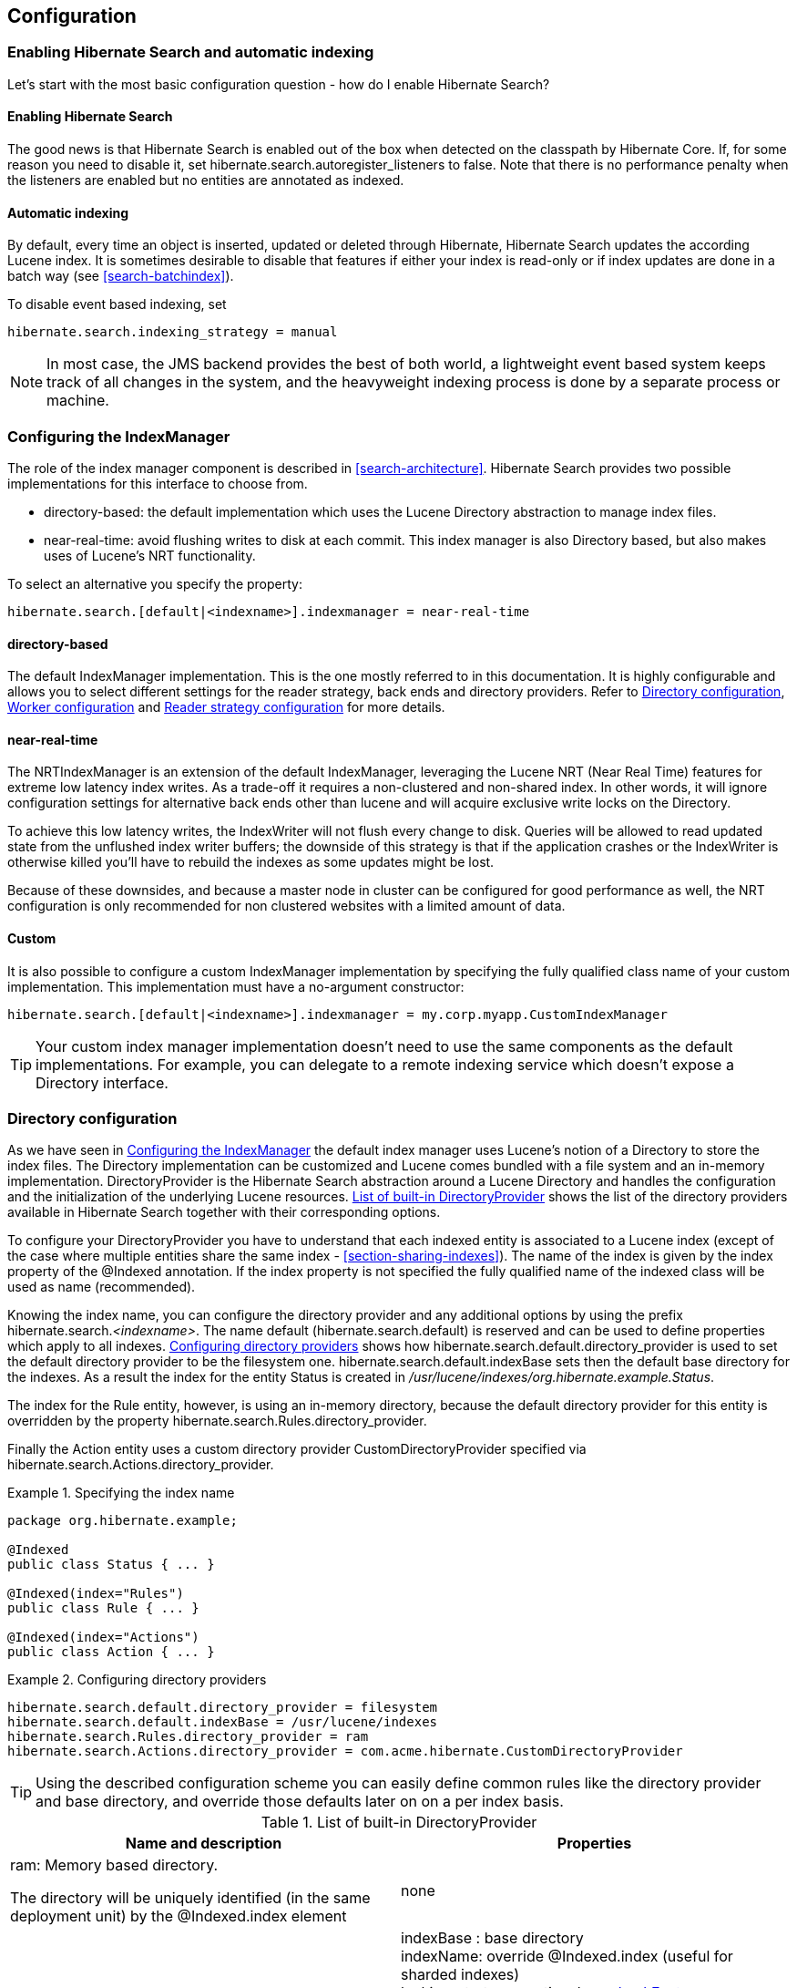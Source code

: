 [[search-configuration]]
== Configuration

[[search-configuration-event]]
=== Enabling Hibernate Search and automatic indexing

Let's start with the most basic configuration question - how do I enable Hibernate Search?


==== Enabling Hibernate Search

The good news is that Hibernate Search is enabled out of the box when detected on the classpath by
Hibernate Core. If, for some reason you need to disable it, set
+$$hibernate.search.autoregister_listeners$$+ to false. Note that there is no performance penalty
when the listeners are enabled but no entities are annotated as indexed.


==== Automatic indexing

By default, every time an object is inserted, updated or deleted through Hibernate, Hibernate Search
updates the according Lucene index. It is sometimes desirable to disable that features if either
your index is read-only or if index updates are done in a batch way (see <<search-batchindex>>).

To disable event based indexing, set
====
[source]
----
hibernate.search.indexing_strategy = manual
----
====


[NOTE]
====
In most case, the JMS backend provides the best of both world, a lightweight event based system
keeps track of all changes in the system, and the heavyweight indexing process is done by a separate
process or machine.
====


[[configuration-indexmanager]]

=== Configuring the IndexManager

The role of the index manager component is described in <<search-architecture>>. Hibernate Search
provides two possible implementations for this interface to choose from.


* ++directory-based++: the default implementation which uses the Lucene Directory abstraction to
manage index files.
* ++near-real-time++: avoid flushing writes to disk at each commit. This index manager is also
Directory based, but also makes uses of Lucene's NRT functionality.

To select an alternative you specify the property:
====
[source]
----
hibernate.search.[default|<indexname>].indexmanager = near-real-time
----
====

==== +directory-based+

The default IndexManager implementation. This is the one mostly referred to in this documentation.
It is highly configurable and allows you to select different settings for the reader strategy, back
ends and directory providers. Refer to <<search-configuration-directory>>, <<configuration-worker>>
and <<configuration-reader-strategy>> for more details.


==== +near-real-time+

The NRTIndexManager is an extension of the default IndexManager, leveraging the Lucene NRT (Near
Real Time) features for extreme low latency index writes. As a trade-off it requires a non-clustered
and non-shared index. In other words, it will ignore configuration settings for alternative back
ends other than +lucene+ and will acquire exclusive write locks on the Directory.

To achieve this low latency writes, the IndexWriter will not flush every change to disk. Queries
will be allowed to read updated state from the unflushed index writer buffers; the downside of this
strategy is that if the application crashes or the IndexWriter is otherwise killed you'll have to
rebuild the indexes as some updates might be lost.

Because of these downsides, and because a master node in cluster can be configured for good
performance as well, the NRT configuration is only recommended for non clustered websites with a
limited amount of data.


==== Custom

It is also possible to configure a custom IndexManager implementation by specifying the fully
qualified class name of your custom implementation. This implementation must have a no-argument
constructor:

----
hibernate.search.[default|<indexname>].indexmanager = my.corp.myapp.CustomIndexManager
----

[TIP]
====
Your custom index manager implementation doesn't need to use the same components as the default
implementations. For example, you can delegate to a remote indexing service which doesn't expose a
Directory interface.
====


[[search-configuration-directory]]
=== Directory configuration

As we have seen in <<configuration-indexmanager>> the default index manager uses Lucene's notion of
a Directory to store the index files. The Directory implementation can be customized and Lucene
comes bundled with a file system and an in-memory implementation. DirectoryProvider is the Hibernate
Search abstraction around a Lucene Directory and handles the configuration and the initialization of
the underlying Lucene resources. <<directory-provider-table>> shows the list of the directory
providers available in Hibernate Search together with their corresponding options.

To configure your DirectoryProvider you have to understand that each indexed entity is associated to
a Lucene index (except of the case where multiple entities share the same index -
<<section-sharing-indexes>>). The name of the index is given by the index property of the @Indexed
annotation. If the index property is not specified the fully qualified name of the indexed class
will be used as name (recommended).

Knowing the index name, you can configure the directory provider and any additional options by using
the prefix hibernate.search._++<indexname>++_. The name default (hibernate.search.default) is
reserved and can be used to define properties which apply to all indexes.
<<example-configuring-directory-providers>> shows how hibernate.search.default.directory_provider
is used to set the default directory provider to be the filesystem one. hibernate.search.default.indexBase
sets then the default base directory for the indexes. As a result the index for the entity Status is
created in __/usr/lucene/indexes/org.hibernate.example.Status__.

The index for the Rule entity, however, is using an in-memory directory, because the default
directory provider for this entity is overridden by the property
hibernate.search.Rules.directory_provider.

Finally the Action entity uses a custom directory provider CustomDirectoryProvider specified via
hibernate.search.Actions.directory_provider.

.Specifying the index name
====
[source, JAVA]
----
package org.hibernate.example;

@Indexed
public class Status { ... }

@Indexed(index="Rules")
public class Rule { ... }

@Indexed(index="Actions")
public class Action { ... }
----

====
[[example-configuring-directory-providers]]
.Configuring directory providers

====
----
hibernate.search.default.directory_provider = filesystem
hibernate.search.default.indexBase = /usr/lucene/indexes
hibernate.search.Rules.directory_provider = ram
hibernate.search.Actions.directory_provider = com.acme.hibernate.CustomDirectoryProvider
----

====

[TIP]
====
Using the described configuration scheme you can easily define common rules like the directory
provider and base directory, and override those defaults later on on a per index basis.
====


[[directory-provider-table]]
.List of built-in DirectoryProvider
[cols="2*", options="header"]
|===============
|Name and description
|Properties

|ram: Memory based directory.

The directory will be uniquely identified (in the same deployment unit) by the +@Indexed.index+ element
|none

|filesystem: File system based directory.

The directory used will be <indexBase>/<indexName>
|+indexBase+ : base directory +
+indexName+: override @Indexed.index (useful for sharded indexes) +
+locking_strategy+ : optional, see <<search-configuration-directory-lockfactories>> +
+filesystem_access_type+: allows to determine the exact type of FSDirectory implementation used
by this DirectoryProvider. Allowed values are +auto+ (the default value, selects NIOFSDirectory on
non Windows systems, SimpleFSDirectory on Windows), +simple+ (SimpleFSDirectory),
++nio++ (NIOFSDirectory), ++mmap++ (MMapDirectory). Make sure to refer to Javadocs of these Directory
implementations before changing this setting. Even though NIOFSDirectory or MMapDirectory can bring
substantial performace boosts they also have their issues.

|filesystem-master: File system based directory.

Like +filesystem+. It also copies the index to a source directory (aka copy directory) on a regular
basis.

The recommended value for the refresh period is (at least) 50% higher that the time to copy the
information (default 3600 seconds - 60 minutes).

Note that the copy is based on an incremental copy mechanism reducing the average copy time.

DirectoryProvider typically used on the master node in a JMS back end cluster.

The +buffer_size_on_copy+ optimum depends on your operating system and available RAM; most
people reported good results using values between 16 and 64MB.
|+indexBase+: base directory +
+indexName+: override @Indexed.index (useful for sharded indexes) +
+sourceBase+: source (copy) base directory. +
+source+: source directory suffix (default to ++@Indexed.index++). The actual source directory name
being _<sourceBase>/<source>_ +
+refresh+: refresh period in seconds (the copy will take place every refresh seconds). If a copy
is still in progress when the following refresh period elapses, the second copy operation will be
skipped. +
+buffer_size_on_copy+: The amount of MegaBytes to move in a single low level copy instruction;
defaults to 16MB. +
+locking_strategy+ : optional, see <<search-configuration-directory-lockfactories>> +
+filesystem_access_type+: allows to determine the exact type of FSDirectory implementation used by
this DirectoryProvider. Allowed values are +auto+ (the default value, selects NIOFSDirectory on non
Windows systems, SimpleFSDirectory on Windows), +simple+ (SimpleFSDirectory),
++nio++ (NIOFSDirectory), ++mmap++ (MMapDirectory). Make sure to refer to Javadocs of these
Directory implementations before changing this setting. Even though NIOFSDirectory or MMapDirectory
can bring substantial performace boosts they also have their issues.

|filesystem-slave: File system based directory.

Like +filesystem+, but retrieves a master version
(source) on a regular basis. To avoid locking and inconsistent search results, 2 local copies are kept.

The recommended value for the refresh period is (at least) 50% higher that the time to copy the
information (default 3600 seconds - 60 minutes).

Note that the copy is based on an incremental copy mechanism reducing the average copy time.
If a copy is still in progress when refresh period elapses, the second copy operation will be skipped.

DirectoryProvider typically used on slave nodes using a JMS back end.

The +buffer_size_on_copy+ optimum depends on your operating system and available RAM; most
people reported good results using values between 16 and 64MB.

|+indexBase+: Base directory +
+indexName+: override @Indexed.index (useful for sharded indexes) +
+sourceBase+: Source (copy) base directory. +
+source+: Source directory suffix (default to ++@Indexed.index++). The actual source directory
name being _<sourceBase>/<source>_ +
+refresh+: refresh period in second (the copy will take place every refresh seconds). +
+buffer_size_on_copy+: The amount of MegaBytes to move in a single low level copy instruction;
defaults to 16MB. +
+locking_strategy+ : optional, see <<search-configuration-directory-lockfactories>> +
+retry_marker_lookup+ : optional, default to 0. Defines how many times we look for the marker files
in the source directory before failing. Waiting 5 seconds between each try. +
+retry_initialize_period+ : optional, set an integer value in seconds to enable the retry initialize
feature: if the slave can't find the master index it will try again until it's found in background,
without preventing the application to start: fullText queries performed before the index is
initialized are not blocked but will return empty results. When not enabling the option or
explicitly setting it to zero it will fail with an exception instead of scheduling a retry timer.
To prevent the application from starting without an invalid index but still control an
initialization timeout, see +retry_marker_lookup+ instead. +
+filesystem_access_type+: allows to determine the exact type of FSDirectory implementation
used by this DirectoryProvider. Allowed values are +auto+ (the default value, selects NIOFSDirectory
on non Windows systems, SimpleFSDirectory on Windows), +simple+ (SimpleFSDirectory), ++nio++
(NIOFSDirectory), ++mmap++ (MMapDirectory). Make sure to refer to Javadocs of these Directory
implementations before changing this setting. Even though NIOFSDirectory or MMapDirectory can bring
substantial performace boosts they also have their issues.

|infinispan: Infinispan based directory.

Use it to store the index in a distributed grid, making
index changes visible to all elements of the cluster very quickly. Also see
<<infinispan-directories>> for additional requirements and configuration settings.
Infinispan needs a global configuration and additional dependencies; the
settings defined here apply to each different index.
|+locking_cachename+: name of the Infinispan cache to use to store locks. +
+data_cachename+ : name of the Infinispan cache to use to store the largest data chunks; this area
will contain the largest objects, use replication if you have enough memory or switch to
distribution. +
+metadata_cachename+: name of the Infinispan cache to use to store the metadata relating to the
index; this data is rather small and read very often, it's recommended to have this cache setup
using replication. +
+chunk_size+: large files of the index are split in smaller chunks, you might want to set the
highest value efficiently handled by your network. Networking tuning might be useful.

|===============

[TIP]
====
If the built-in directory providers do not fit your needs, you can write your own directory provider
by implementing the org.hibernate.store.DirectoryProvider interface. In this case, pass the fully
qualified class name of your provider into the +$$directory_provider$$+ property. You can pass any
additional properties using the prefix hibernate.search._++<indexname>++_.
====


[[infinispan-directories]]
==== Infinispan Directory configuration

Infinispan is a distributed, scalable, highly available data grid platform which supports
auto-discovery of peer nodes. Using Infinispan and Hibernate Search in combination, it is possible to
store the Lucene index in a distributed environment where index updates are quickly available on all
nodes.

This section describes in greater detail how to configure Hibernate Search to use an Infinispan
Lucene Directory.

When using an Infinispan Directory the index is stored in memory and shared across multiple nodes.
It is considered a single directory distributed across all participating nodes. If a node updates
the index, all other nodes are updated as well. Updates on one node can be immediately searched for
in the whole cluster.

The default configuration replicates all data defining the index across all nodes, thus consuming a
significant amount of memory. For large indexes it's suggested to enable data distribution, so that
each piece of information is replicated to a subset of all cluster members.

It is also possible to offload part or most information to a +CacheStore+, such as plain filesystem,
Amazon S3, Cassandra, Berkley DB or standard relational databases. You can configure it to have a
+CacheStore+ on each node or have a single centralized one shared by each node.

See the link:$$http://infinispan.org/documentation/$$[ Infinispan documentation] for all Infinispan
configuration options.


===== Requirements

To use the Infinispan directory via Maven, add the following dependencies:

.Maven dependencies for Hibernate Search

====
[source, XML]
[subs="verbatim,attributes"]
----
<dependency>
   <groupId>org.hibernate</groupId>
   <artifactId>hibernate-search</artifactId>
   <version>WORKING</version>
</dependency>
<dependency>
   <groupId>org.hibernate</groupId>
   <artifactId>hibernate-search-infinispan</artifactId>
   <version>{hibernateSearchVersion}</version>
</dependency>
----
====

For the non-maven users, add +hibernate-search-infinispan.jar+, +infinispan-lucene-directory.jar+
and +infinispan-core.jar+ to your application classpath. These last two jars are distributed by
link:$$http://infinispan.org/download/$$[Infinispan].


===== Architecture

Even when using an Infinispan directory it's still recommended to use the JMS Master/Slave or
JGroups backend, because in Infinispan all nodes will share the same index and it is likely that
IndexWriters being active on different nodes will try to acquire the lock on the same index. So
instead of sending updates directly to the index, send it to a JMS queue or JGroups channel and have
a single node apply all changes on behalf of all other nodes.

Configuring a non-default backend is not a requirement but a performance optimization as locks are
enabled to have a single node writing.

To configure a JMS slave only the backend must be replaced, the directory provider must be set to
++infinispan++; set the same directory provider on the master, they will connect without the need to
setup the copy job across nodes. Using the JGroups backend is very similar - just combine the
backend configuration with the +infinispan+ directory provider.


===== Infinispan Configuration

The most simple configuration only requires to enable the backend:

====
[source]
----
hibernate.search.[default|<indexname>].directory_provider = infinispan
----
====

That's all what is needed to get a cluster-replicated index, but the default configuration does not
enable any form of permanent persistence for the index; to enable such a feature an Infinispan
configuration file should be provided.

To use Infinispan, Hibernate Search requires a CacheManager; it can lookup and reuse an existing
CacheManager, via JNDI, or start and manage a new one. In the latter case Hibernate Search will
start and stop it ( closing occurs when the Hibernate SessionFactory is closed).

To use and existing CacheManager via JNDI (optional parameter):


====
[source]
----
hibernate.search.infinispan.cachemanager_jndiname = [jndiname]
----
====

To start a new CacheManager from a configuration file (optional parameter):

====
[source]
----
hibernate.search.infinispan.configuration_resourcename = [infinispan configuration filename]
----
====

If both parameters are defined, JNDI will have priority. If none of these is defined, Hibernate
Search will use the default Infinispan configuration included in +hibernate-search-infinispan.jar+.
This configuration should work fine in most cases but does not store the index in a persistent cache
store.

As mentioned in <<directory-provider-table>>, each index makes use of three caches, so three
different caches should be configured as shown in the +default-hibernatesearch-infinispan.xml+
provided in the +hibernate-search-infinispan.jar+. Several indexes can share the same caches.

Infinispan relies on JGroups for its networking functionality, so unless you are using Infinispan on
a single node, an Infinispan configuration file will refer to a JGroups configuration file. This
coupling is not always practical and we provide a property to override the used JGroups
configuration file:

====
[source]
----
hibernate.search.infinispan.configuration.transport_override_resourcename = jgroups-ec2.xml
----
====

This allows to just switch the JGroups configuration while keeping the rest of the Infinispan
configuration.

The file +jgroups-ec2.xml+ used in the example above is one of the several JGroups configurations
included in Infinispan. It is a good starting point to run on Amazon EC2 networks. For more details
and examples see link:$$http://infinispan.org/docs/7.0.x/user_guide/user_guide.html#_use_one_of_the_
pre_configured_jgroups_files$$[ usage of pre-configured JGroups stacks] in the Infinispan
configuration guide.

[[configuration-worker]]
=== Worker configuration

It is possible to refine how Hibernate Search interacts with Lucene through the worker
configuration. There exist several architectural components and possible extension points. Let's
have a closer look.

First there is a Worker. An implementation of the Worker interface is responsible for receiving all
entity changes, queuing them by context and applying them once a context ends. The most intuitive
context, especially in connection with ORM, is the transaction. For this reason Hibernate Search
will per default use the TransactionalWorker to scope all changes per transaction. One can, however,
imagine a scenario where the context depends for example on the number of entity changes or some
other application (lifecycle) events. For this reason the Worker implementation is configurable as
shown in <<table-worker-configuration>>.

[[table-worker-configuration]]
.Scope configuration

|===============
|*Property*|*Description*
|hibernate.search.worker.scope|The fully qualified class name of the
            Worker implementation to use. If this
            property is not set, empty or +transaction+ the
            default TransactionalWorker is
            used.
|hibernate.search.worker.*|All configuration properties prefixed with
            +hibernate.search.worker+ are passed to the
            Worker during initialization. This allows adding custom, worker
            specific parameters.

|===============

Once a context ends it is time to prepare and apply the index changes. This can be done
synchronously or asynchronously from within a new thread. Synchronous updates have the advantage
that the index is at all times in sync with the databases. Asynchronous updates, on the other hand,
can help to minimize the user response time. The drawback is potential discrepancies between
database and index states. Lets look at the configuration options shown in 
<<table-work-execution-configuration>>.

[NOTE]
====
The following options can be different on each index; in fact they need the indexName prefix or use
+default+ to set the default value for all indexes.
====

[[table-work-execution-configuration]]
.Execution configuration
|===============
|*Property*|*Description*
|hibernate.search.<indexName>.​worker.execution|++sync++: synchronous execution (default)

++async++: asynchronous execution
|hibernate.search.<indexName>.​worker.thread_pool.size|The backend can apply updates from the same transaction
            context (or batch) in parallel, using a threadpool. The default
            value is 1. You can experiment with larger values if you have many
            operations per transaction.
|hibernate.search.<indexName>.​worker.buffer_queue.max|Defines the maximal number of work queue if the thread poll
            is starved. Useful only for asynchronous execution. Default to
            infinite. If the limit is reached, the work is done by the main
            thread.

|===============


So far all work is done within the same Virtual Machine (VM), no matter which execution mode. The
total amount of work has not changed for the single VM. Luckily there is a better approach, namely
delegation. It is possible to send the indexing work to a different server by configuring
hibernate.search.worker.backend - see <<table-backend-configuration>>. Again this option can be
configured differently for each index.

[[table-backend-configuration]]
.Backend configuration

|===============
|*Property*|*Description*
|hibernate.search.<indexName>.​worker.backend|++lucene++: The default backend which runs index updates in the same VM. Also used when the property is undefined or empty.

++jms++: JMS backend. Index updates are send to a JMS queue to be processed by an indexing master. See <<table-jms-backend-configuration>> for additional configuration options and <<jms-backend>> for a more detailed description of this setup.

+jgroupsMaster+, +jgroupsSlave+ or ++jgroups++: Backend using link:$$http://www.jgroups.org/$$[JGroups] as communication layer. See <<jgroups-backend>> for a more detailed description of this setup.

++blackhole++: Mainly a test/developer setting which ignores all indexing work

You can also specify the fully qualified name of a class implementing BackendQueueProcessor. This way you can implement your own communication layer. The implementation is responsible for returning a Runnable instance which on execution will process the index work.

|===============


[[table-jms-backend-configuration]]
.JMS backend configuration

|===============
|*Property*|*Description*
|hibernate.search.<indexName>.​worker.jndi.*|Defines the JNDI properties to initiate the InitialContext
            (if needed). JNDI is only used by the JMS back end.
|hibernate.search.<indexName>.​worker.jms.connection_factory|Mandatory for the JMS back end. Defines the JNDI name to
            lookup the JMS connection factory from
            (++/ConnectionFactory++ by default in JBoss
            AS)
|hibernate.search.<indexName>.​worker.jms.queue|Mandatory for the JMS back end. Defines the JNDI name to
            lookup the JMS queue from. The queue will be used to post work
            messages.
|hibernate.search.<indexName>.​worker.jms.login|Optional for the JMS slaves. Use it when your queue
            requires login credentials to define your login.
|hibernate.search.<indexName>.​worker.jms.login|Optional for the JMS slaves. Use it when your queue
            requires login credentials to define your password.

|===============



[WARNING]
====
As you probably noticed, some of the shown properties are correlated which means that not all
combinations of property values make sense. In fact you can end up with a non-functional
configuration. This is especially true for the case that you provide your own implementations of
some of the shown interfaces. Make sure to study the existing code before you write your own Worker
or BackendQueueProcessor implementation.
====


[[jms-backend]]
==== JMS Master/Slave back end

This section describes in greater detail how to configure the Master/Slave Hibernate Search
architecture.

JMS back end configuration.



===== Slave nodes

Every index update operation is sent to a JMS queue. Index querying operations are executed on a
local index copy.

.JMS Slave configuration

====
----
### slave configuration

## DirectoryProvider
# (remote) master location
hibernate.search.default.sourceBase = /mnt/mastervolume/lucenedirs/mastercopy

# local copy location
hibernate.search.default.indexBase = /Users/prod/lucenedirs

# refresh every half hour
hibernate.search.default.refresh = 1800

# appropriate directory provider
hibernate.search.default.directory_provider = filesystem-slave

## Backend configuration
hibernate.search.default.worker.backend = jms
hibernate.search.default.worker.jms.connection_factory = /ConnectionFactory
hibernate.search.default.worker.jms.queue = queue/hibernatesearch
#optionally authentication credentials:
hibernate.search.default.worker.jms.login = myname
hibernate.search.default.worker.jms.password = wonttellyou
#optional jndi configuration (check your JMS provider for more information)

## Optional asynchronous execution strategy
# hibernate.search.default.worker.execution = async
# hibernate.search.default.worker.thread_pool.size = 2
# hibernate.search.default.worker.buffer_queue.max = 50
----
====

[TIP]
====
A file system local copy is recommended for faster search results.
====




===== Master node

Every index update operation is taken from a JMS queue and executed. The master index is copied on a
regular basis.

.JMS Master configuration

====
----
### master configuration

## DirectoryProvider
# (remote) master location where information is copied to
hibernate.search.default.sourceBase = /mnt/mastervolume/lucenedirs/mastercopy

# local master location
hibernate.search.default.indexBase = /Users/prod/lucenedirs

# refresh every half hour
hibernate.search.default.refresh = 1800

# appropriate directory provider
hibernate.search.default.directory_provider = filesystem-master

## Backend configuration
#Backend is the default lucene one
----
====

[TIP]
====
It is recommended that the refresh period be higher than the expected copy time; if a copy operation
is still being performed when the next refresh triggers, the second refresh is skipped: it's safe to
set this value low even when the copy time is not known.
====


In addition to the Hibernate Search framework configuration, a Message Driven Bean has to be written
and set up to process the index works queue through JMS.

.Message Driven Bean processing the indexing queue
====
[source, JAVA]
----
@MessageDriven(activationConfig = {
      @ActivationConfigProperty(propertyName="destinationType",
                                propertyValue="javax.jms.Queue"),
      @ActivationConfigProperty(propertyName="destination",
                                propertyValue="queue/hibernatesearch")
   } )
public class MDBSearchController extends AbstractJMSHibernateSearchController
                                 implements MessageListener {

    @PersistenceContext EntityManager em;

    @Override
    protected SearchFactory getSearchFactory() {
        FullTextEntityManager fullTextEntityManager = Search.getFullTextEntityManager(em);
        return fullTextEntityManager.getSearchFactory();
    }
}
----

====

This example inherits from the abstract JMS controller class available in the Hibernate Search
source code and implements a JavaEE MDB. This implementation is given as an example and can be
adjusted to make use of non Java EE Message Driven Beans.
Essentially what you need to do is to connect the specific JMS Queue with the +SearchFactory+
instance of the EntityManager.
As an advanced alternative, you can implement your own logic by not extending +AbstractJMSHibernateSearchController+
but rather to use it as an implementation example.

[[jgroups-backend]]
==== JGroups Master/Slave back end

This section describes how to configure the JGroups Master/Slave back end. The master and slave
roles are similar to what is illustrated in <<jms-backend>>, only a different backend
(hibernate.search.worker.backend) needs to be set.

A specific backend can be configured to act either as a slave using +jgroupsSlave+, as a master
using +jgroupsMaster+, or can automatically switch between the roles as needed by using +jgroups+.


[NOTE]
====
Either you specify a single +jgroupsMaster+ and a set of +jgroupsSlave+ instances, or you specify
all instances as +jgroups+. Never mix the two approaches!
====

All backends configured to use JGroups share the same channel. The JGroups JChannel is the main
communication link across all nodes participating in the same cluster group; since it is convenient
to have just one channel shared across all backends, the Channel configuration properties are not
defined on a per-worker section but are defined globally. See <<jgroups-channel-configuration>>.

Table <<table-jgroups-backend-configuration>> contains all configuration options which can be set
independently on each index backend. These apply to all three variants of the backend:
+jgroupsSlave+, +jgroupsMaster+, +jgroups+. It is very unlikely that you need to change any of these
from their defaults.

[[table-jgroups-backend-configuration]]
.JGroups backend configuration properties

|===============
|*Property*|*Description*
|hibernate.search.<indexName>.jgroups.block_waiting_ack|Set to either +true+ or
              +false+. False is more efficient but will not
              wait for the operation to be delivered to the peers. Defaults to
              +true+ when the backend is synchronous, to
              +false+ when the backend is
              +async+.
|hibernate.search.<indexName>.jgroups.​messages_timeout|The timeout of waiting for a single command to be
              acknowledged and executed when
              +$$block_waiting_ack$$+ is +true+,
              or just acknowledged otherwise. Value in milliseconds, defaults
              to +20000+.
|hibernate.search.<indexName>.jgroups.delegate_backend|The master node receiving indexing operations forwards
              them to a standard backend to be performed. Defaults to
              +lucene+. See also <<table-backend-configuration>> for other options, but
              probably the only useful option is +blackhole+,
              or a custom implementation, to help isolating network latency
              problems.

|===============


===== Slave nodes

Every index update operation is sent through a JGroups channel to the master node. Index querying
operations are executed on a local index copy. Enabling the JGroups worker only makes sure the index
operations are sent to the master, you still have to synchronize configuring an appropriate
directory (See +filesystem-master+, +filesystem-slave+ or +infinispan+ options in 
<<search-configuration-directory>>).

.JGroups Slave configuration
====
----
### slave configuration
hibernate.search.default.worker.backend = jgroupsSlave
----
====


===== Master node

Every index update operation is taken from a JGroups channel and executed. The master index is
copied on a regular basis.

.JGroups Master configuration
====
----
### master configuration
hibernate.search.default.worker.backend = jgroupsMaster
----

====


===== Automatic master election


[IMPORTANT]
====
This feature is considered experimental. In particular during a re-election process there is a small
window of time in which indexing requests could be lost.
====

In this mode the different nodes will autonomously elect a master node. When a master fails, a new
node is elected automatically.

When setting this backend it is expected that all Hibernate Search instances in the same cluster use
the same backend for each specific index: this configuration is an alternative to the static
+jgroupsMaster+ and +jgroupsSlave+ approach so make sure to not mix them.

To synchronize the indexes in this configuration avoid +filesystem-master+ and +filesystem-slave+
directory providers as their behaviour can not be switched dynamically; use the Infinispan
+Directory+ instead, which has no need for different configurations on each instance and allows
dynamic switching of writers; see also <<infinispan-directories>>.

.JGroups configuration for automatic master configuration
====
----
### automatic configuration
hibernate.search.default.worker.backend = jgroups
----

====

[TIP]
====
Should you use +jgroups+ or the couple +jgroupsMaster+, ++jgroupsSlave++?

The dynamic +jgroups+ backend is better suited for environments in which your master is more likely
to need to failover to a different machine, as in clouds. The static configuration has the benefit
of keeping the master at a well known location: your architecture might take advantage of it by
sending most write requests to the known master. Also optimisation and MassIndexer operations need
to be triggered on the master node.
====


[[jgroups-channel-configuration]]
===== JGroups channel configuration

Configuring the JGroups channel essentially entails specifying the transport in terms of a network
protocol stack. To configure the JGroups transport, point the configuration property
hibernate.search.services.jgroups.configurationFile to a JGroups configuration file; this can be
either a file path or a Java resource name.


[TIP]
====
If no property is explicitly specified it is assumed that the JGroups default configuration file
+flush-udp.xml+ is used. This example configuration is known to work in most scenarios, with the
notable exception of Amazon AWS; refer to the
link:$$http://www.jgroups.org/manual-3.x/html/$$[JGroups manual] for more examples and protocol
configuration details.
====


The default cluster name is +Hibernate Search Cluster+ which can be configured as seen in <<example-jgroups-cluster-name>>.

[[example-jgroups-cluster-name]]
.JGroups cluster name configuration
====
----
hibernate.search.services.jgroups.clusterName = My-Custom-Cluster-Id
----
====

The cluster name is what identifies a group: by changing the name you can run different clusters in
the same network in isolation.

====== JGroups channel instance injection

For programmatic configurations, one additional option is available to configure the JGroups
channel: to pass an existing channel instance to Hibernate Search directly using the property
+hibernate.search.services.jgroups.providedChannel+, as shown in the following example.

====
[source, JAVA]
----
import org.hibernate.search.backend.impl.jgroups.JGroupsChannelProvider;

org.jgroups.JChannel channel = ...
Map<String,String> properties = new HashMap<String,String)(1);
properties.put( JGroupsChannelProvider.CHANNEL_INJECT, channel );
EntityManagerFactory emf = Persistence.createEntityManagerFactory( "userPU", properties );
----
====

[[configuration-reader-strategy]]

=== Reader strategy configuration

The different reader strategies are described in <<search-architecture-readerstrategy>>. Out of the
box strategies are:


* ++shared++: share index readers across several queries. This strategy is the most efficient.
* ++not-shared++: create an index reader for each individual query

The default reader strategy is +shared+. This can be adjusted:

====
----
hibernate.search.[default|<indexname>].reader.strategy = not-shared
----
====

Adding this property switches to the +not-shared+ strategy.

Or if you have a custom reader strategy:

====
----
hibernate.search.[default|<indexname>].reader.strategy = my.corp.myapp.CustomReaderProvider
----
====

where my.corp.myapp.CustomReaderProvider is the custom strategy implementation.



=== Exception handling

Hibernate Search allows you to configure how exceptions are handled during the indexing process. If
no configuration is provided then exceptions are logged to the log output by default. It is possible
to explicitly declare the exception logging mechanism as seen below:

====
----
hibernate.search.error_handler = log
----
====

The default exception handling occurs for both synchronous and asynchronous indexing. Hibernate
Search provides an easy mechanism to override the default error handling implementation.

In order to provide your own implementation you must implement the ErrorHandler interface, which
provides the handle(ErrorContext context) method. ErrorContext provides a reference to the primary
LuceneWork instance, the underlying exception and any subsequent LuceneWork instances that could not
be processed due to the primary exception.


====
[source, JAVA]
----
public interface ErrorContext {
   List<LuceneWork> getFailingOperations();
   LuceneWork getOperationAtFault();
   Throwable getThrowable();
   boolean hasErrors();
}
----
====

To register this error handler with Hibernate Search you must declare the fully qualified classname
of your ErrorHandler implementation in the configuration properties:


====
----
hibernate.search.error_handler = CustomerErrorHandler
----
====

=== Lucene configuration

Even though Hibernate Search will try to shield you as much as possible from Lucene specifics, there
are several Lucene specifics which can be directly configured, either for performance reasons or for
satisfying a specific usecase. The following sections discuss these configuration options.

[[lucene-indexing-performance]]


==== Tuning indexing performance

Hibernate Search allows you to tune the Lucene indexing performance by specifying a set of
parameters which are passed through to underlying Lucene +IndexWriter+ such as +mergeFactor+,
+maxMergeDocs+ and +maxBufferedDocs+. You can specify these parameters either as default values
applying for all indexes, on a per index basis, or even per shard.

There are several low level +IndexWriter+ settings which can be tuned for different use cases. 
These parameters are grouped by the +indexwriter+ keyword:

====
----
hibernate.search.[default|<indexname>].indexwriter.<parameter_name>
----
====

If no value is set for an +indexwriter+ value in a specific shard configuration, Hibernate Search
will look at the index section, then at the default section.[[example-performamce-option-
configuration]]

.Example performance option configuration
====
----
hibernate.search.Animals.2.indexwriter.max_merge_docs = 10
hibernate.search.Animals.2.indexwriter.merge_factor = 20
hibernate.search.Animals.2.indexwriter.term_index_interval = default
hibernate.search.default.indexwriter.max_merge_docs = 100
hibernate.search.default.indexwriter.ram_buffer_size = 64
----
====

The configuration in <<example-performamce-option-configuration>> will result in these settings
applied on the second shard of the Animal index:

* +$$max_merge_docs$$+ = 10
* +$$merge_factor$$+ = 20
* +$$ram_buffer_size$$+ = 64MB
* +$$term_index_interval$$+ = Lucene default

All other values will use the defaults defined in Lucene.

The default for all values is to leave them at Lucene's own default. The values listed in <<table-
performance-parameters>> depend for this reason on the version of Lucene you are using. The values
shown are relative to version +2.4+. For more information about Lucene indexing performance, please
refer to the Lucene documentation.

[[table-performance-parameters]]
.List of indexing performance and behavior properties
[cols="2,2,1", options="header"]
|===============
|Property
|Description
|Default Value

|hibernate.search.​[default\|<indexname>].​exclusive_index_use
|Set to +true+ when no other process will need to write to the same index. This will enable
Hibernate Search to work in exclusive mode on the index and improve performance when writing changes
to the index.
|+true+ (improved performance, releases locks only at shutdown)

|hibernate.search.​[default\|<indexname>].​max_queue_length
|Each index has a separate "pipeline" which contains the updates to be applied to the index.
When this queue is full adding more operations to the queue becomes a blocking operation. Configuring
this setting doesn't make much sense unless the +worker.execution+ is configured as +async+.
|+1000+

|hibernate.search.​[default\|<indexname>].​indexwriter.max_buffered_delete_terms
|Determines the minimal number of delete terms required before the buffered in-memory delete terms
are applied and flushed. If there are documents buffered in memory at the time, they are merged and
a new segment is created.
|Disabled (flushes by RAM usage)

|hibernate.search.​[default\|<indexname>].​indexwriter.max_buffered_docs
|Controls the amount of documents buffered in memory during indexing. The bigger the more RAM is
consumed.
|Disabled (flushes by RAM usage)

|hibernate.search.​[default\|<indexname>].​indexwriter.max_merge_docs
|Defines the largest number of documents allowed in a segment. Smaller values perform better on
frequently changing indexes, larger values provide better search performance if the index does not
change often.
|Unlimited (Integer.MAX_VALUE)

|hibernate.search.​[default\|<indexname>].​indexwriter.merge_factor
|Controls segment merge frequency and size. Determines how often segment indexes are merged when
insertion occurs. With smaller values, less RAM is used while indexing, and searches on unoptimized
indexes are faster, but indexing speed is slower. With larger values, more RAM is used during
indexing, and while searches on unoptimized indexes are slower, indexing is faster. Thus larger
values (> 10) are best for batch index creation, and smaller values (< 10) for indexes that are
interactively maintained. The value must not be lower than 2.
|10

|hibernate.search.​[default\|<indexname>].​indexwriter.merge_min_size
|Controls segment merge frequency and size. Segments smaller than this size (in MB) are always
considered for the next segment merge operation. +
Setting this too large might result in expensive merge operations, even tough they are less frequent.
See also +org.apache.lucene.index.LogDocMergePolicy.minMergeSize+.
|0 MB (actually ~1K)

|hibernate.search.​[default\|<indexname>].​indexwriter.merge_max_size
|Controls segment merge frequency and size. Segments larger than this size (in MB) are never merged
in bigger segments. This helps reduce memory requirements and avoids some merging operations at the
cost of optimal search speed. When optimizing an index this value is ignored. +
See also +org.apache.lucene.index.LogDocMergePolicy.maxMergeSize+.
|Unlimited

|hibernate.search.​[default\|<indexname>].​indexwriter.merge_max_optimize_size
|Controls segment merge frequency and size. Segments larger than this size (in MB) are not merged
in bigger segments even when optimizing the index (see +$$merge_max_size$$+ setting as well).
Applied to +org.apache.lucene.index.LogDocMergePolicy.maxMergeSizeForOptimize+.
|Unlimited

|hibernate.search.​[default\|<indexname>].​indexwriter.merge_calibrate_by_deletes
|Controls segment merge frequency and size. Set to +false+ to not consider deleted documents when
estimating the merge policy. Applied to +org.apache.lucene.index.LogMergePolicy.calibrateSizeByDeletes+.
|+true+

|hibernate.search.​[default\|<indexname>].​indexwriter.ram_buffer_size
|Controls the amount of RAM in MB dedicated to document buffers. When used together max_buffered_docs
a flush occurs for whichever event happens first. +
Generally for faster indexing performance it's best to flush by RAM usage instead of document count
and use as large a RAM buffer as you can.
|16 MB

|hibernate.search.​[default\|<indexname>].​indexwriter.term_index_interval
|Expert: Set the interval between indexed terms. +
Large values cause less memory to be used by IndexReader, but slow random-access to terms.
Small values cause more memory to be used by an IndexReader, and speed random-access to terms.
See Lucene documentation for more details.
|128

|hibernate.search.​enable_dirty_check
|Not all entity changes require an update of the Lucene index. If all of the updated entity
properties (dirty properties) are not indexed Hibernate Search will skip the re-indexing work.
Disable this option if you use a custom ++FieldBridge++ which need to be invoked at each update
event (even though the property for which the field bridge is configured has not changed). +
This optimization will not be applied on classes using a +@ClassBridge+ or a +@DynamicBoost+. +
Boolean parameter, use "true" or "false".
|true

|hibernate.search.​[default\|<indexname>].​indexwriter.max_thread_states
|Lucene's +IndexWriter+ can apply writes in parallel, but this property controls the limit of
parallelism. If you have many cores and contention on the internal structures of the +IndexWriter+
becomes a bottleneck you should configure an higher value, at the cost of slightly higher memory
consumption.
|8
|===============


[TIP]
====
When your architecture permits it, always keep
+$$hibernate.search.default.exclusive_index_use=true$$+ as it greatly improves efficiency in index
writing. This is the default since Hibernate Search version 4.
====



[TIP]
====
To tune the indexing speed it might be useful to time the object loading from database in isolation
from the writes to the index. To achieve this set the +blackhole+ as worker backend and start your
indexing routines. This backend does not disable Hibernate Search: it will still generate the needed
changesets to the index, but will discard them instead of flushing them to the index. In contrast to
setting the +$$hibernate.search.indexing_strategy$$+ to +manual+, using +blackhole+ will possibly
load more data from the database. because associated entities are re-indexed as well.

----
hibernate.search.[default|<indexname>].worker.backend blackhole
----

The recommended approach is to focus first on optimizing the object loading, and then use the timings you achieve as a baseline to tune the indexing process.
====


[WARNING]
====
The +blackhole+ backend is not meant to be used in production, only as a tool to identify indexing
bottlenecks.
====


[[lucene-segment-size]]
===== Control segment size

The options +$$merge_max_size$$+, +$$merge_max_optimize_size$$+, +$$merge_calibrate_by_deletes$$+
give you control on the maximum size of the segments being created, but you need to understand how
they affect file sizes. If you need to hard limit the size, consider that merging a segment is about
adding it together with another existing segment to form a larger one, so you might want to set the
+$$max_size$$+ for merge operations to less than half of your hard limit. Also segments might
initially be generated larger than your expected size at first creation time: before they are ever
merged. A segment is never created much larger than +$$ram_buffer_size$$+, but the threshold is
checked as an estimate.

Example:

====
----
//to be fairly confident no files grow above 15MB, use:
hibernate.search.default.indexwriter.ram_buffer_size = 10
hibernate.search.default.indexwriter.merge_max_optimize_size = 7
hibernate.search.default.indexwriter.merge_max_size = 7
----
====


[TIP]
====
When using the Infinispan Directory to cluster indexes make sure that your segments are smaller than
the +$$chunk_size$$+ so that you avoid fragmenting segments in the grid. Note that the
+$$chunk_size$$+ of the Infinispan Directory is expressed in bytes, while the index tuning options
are in MB.
====


[[search-configuration-directory-lockfactories]]
==== LockFactory configuration

Lucene Directorys have default locking strategies which work generally good enough for most cases,
but it's possible to specify for each index managed by Hibernate Search a specific LockingFactory
you want to use. This is generally not needed but could be useful.

Some of these locking strategies require a filesystem level lock and may be used even on RAM based
indexes, this combination is valid but in this case the +indexBase+ configuration option usually
needed only for filesystem based Directory instances must be specified to point to a filesystem
location where to store the lock marker files.

To select a locking factory, set the +$$hibernate.search.<index>.locking_strategy$$+ option to
one of +simple+, +native+, +single+ or +none+. Alternatively set it to the fully qualified name of
an implementation of +org.hibernate.search.store.LockFactoryProvider+.

[[search-configuration-directory-lockfactories-table]]
.List of available LockFactory implementations
[options="header"]
|===============
|name|Class|Description
|simple|org.apache.lucene.store.​SimpleFSLockFactory|Safe implementation based on Java's File API, it marks the usage of the index by creating a marker file.

If for some reason you had to kill your application, you will need to remove this file before restarting it.
|native|org.apache.lucene.store.​NativeFSLockFactory|As does +simple+ this also marks the usage of the index by creating a marker file, but this one is using native OS file locks so that even if the JVM is terminated the locks will be cleaned up.

This implementation has known problems on NFS, avoid it on network shares.

+native+ is the default implementation for the +filesystem+, +filesystem-master+ and +filesystem-slave+ directory providers.
|single|org.apache.lucene.store.​SingleInstanceLockFactory|This LockFactory doesn't use a file marker but is a Java object lock held in memory; therefore it's possible to use it only when you are sure the index is not going to be shared by any other process.

This is the default implementation for the +ram+ directory provider.
|none|org.apache.lucene.store.​NoLockFactory|All changes to this index are not coordinated by any lock; test your application carefully and make sure you know what it means.

|===============


Configuration example:

====
----
hibernate.search.default.locking_strategy = simple
hibernate.search.Animals.locking_strategy = native
hibernate.search.Books.locking_strategy = org.custom.components.MyLockingFactory
----
====

The Infinispan Directory uses a custom implementation; it's still possible to override it but make
sure you understand how that will work, especially with clustered indexes.



==== Index format compatibility

While Hibernate Search strives to offer a backwards compatible API making it easy to port your
application to newer versions, it still delegates to Apache Lucene to handle the index writing and
searching. This creates a dependency to the Lucene index format. The Lucene developers of course
attempt to keep a stable index format, but sometimes a change in the format can not be avoided. In
those cases you either have to re-index all your data or use an index upgrade tool. Sometimes Lucene
is also able to read the old format so you don't need to take specific actions (besides making
backup of your index).

While an index format incompatibility is a rare event, it can happen more often that Lucene's
Analyzer implementations might slightly change its behavior. This can lead to a poor recall score,
possibly missing many hits from the results.

Hibernate Search exposes a configuration property +$$hibernate.search.lucene_version$$+ which
instructs the analyzers and other Lucene classes to conform to their behavior as defined in an
(older) specific version of Lucene. See also org.apache.lucene.util.Version contained in the
_lucene-core.jar_. Depending on the specific version of Lucene you're using you might have different
options available. When this option is not specified, Hibernate Search will instruct Lucene to use
the default version, which is usually the best option for new projects. Still it's recommended to
define the version you're using explicitly in the configuration so that when you happen to upgrade
Lucene the analyzers will not change behavior. You can then choose to update this value at a later
time, when you for example have the chance to rebuild the index from scratch.

.Force Analyzers to be compatible with a Lucene 3.0 created index

====
----
hibernate.search.lucene_version = LUCENE_30
----
====

This option is global for the configured SearchFactory and affects all Lucene APIs having such a
parameter, as this should be applied consistently. So if you are also making use of Lucene bypassing
Hibernate Search, make sure to apply the same value too.

=== Metadata API

After looking at all these different configuration options, it is time to have a look at an API
which allows you to prorgammatically access parts of the configuration. Via the metadata API you can
determine the indexed types and also how they are mapped (see <<search-mapping>>) to the index
structure. The entry point into this API is the SearchFactory. It offers two methods, namely
getIndexedTypes() and getIndexedTypeDescriptor(Class<?>). The former returns a set of all
indexed type, where as the latter allows to retrieve a so called IndexedTypeDescriptorfor a given
type. This descriptor allows you determine whether the type is indexed at all and, if so, whether
the index is for example sharded or not (see <<advanced-features-sharding>>). It also allows you to
determine the static boost of the type (see <<section-boost-annotation>>) as well as its dynamic
boost strategy (see <<section-dynamic-boost>>). Most importantly, however, you get information about
the indexed properties and generated Lucene Document fields. This is exposed via PropertyDescriptors
respectively FieldDescriptors. The easiest way to get to know the API is to explore it via the IDE
or its javadocs.

[NOTE]
====
All descriptor instances of the metadata API are read only. They do not allow to change any runtime
configuration.
====




[[search-configuration-deploy-on-wildfly]]
=== Hibernate Search as a WildFly module

Provided you're deploying on WildFly 8 there is an additional way to add the Hibernate Search
dependencies to your application which introduces many practical benefits.

In WildFly class loading is based on modules. Each module defines explicit dependencies on other
modules. Modules allow to share the same artifacts across multiple applications getting you smaller
and quicker deployments, but also allow you to have multiple different versions of the same library
in the same server, to accommodate different applications.

More details about modules are described in
link:$$https://docs.jboss.org/author/display/WFLY8/Class+Loading+in+AS7$$[Class Loading in WildFly
8].

You can download the pre-packaged Hibernate Search modules from:

* link:$$https://downloads.sourceforge.net/project/hibernate/hibernate-search/WORKING/hibernate-search-modules-WORKING-wildfly-8-dist.zip$$[Sourceforge]
* Maven: link:$$https://repository.jboss.org/nexus/index.html#nexus-search;gav~org.hibernate~hibernate-search-modules~~~$$[org.hibernate:hibernate-search-modules-WORKING-wildfly-8-dist:zip]. +
Unpack the modules in your WildFly +modules+ directory: this will create modules for Hibernate Search and Apache Lucene. The Hibernate Search modules are:
* _org.hibernate.search.orm:main_, for users of Hibernate Search with Hibernate; this will transitively include Hibernate ORM.
* _org.hibernate.search.engine:main_, for projects depending on the internal indexing engine that don't require other dependencies to Hibernate.

There are two ways to include the dependencies in your project:

Using the manifest:: Add this entry to the MANIFEST.MF in your archive:

====
----
Dependencies: org.hibernate.search.orm services
----
====

Using jboss-deployment-structure.xml:: This is a proprietary JBoss AS descriptor, add a WEB-INF/jboss-deployment-structure.xml in your archive with content:

====
[source, XML]
----
<jboss-deployment-structure>
      <deployment>
          <dependencies>
              <module name="org.hibernate.search.orm" services="export" />
          </dependencies>
      </deployment>
  </jboss-deployment-structure>

----
====

More information about the descriptor can be found in the
link:$$https://docs.jboss.org/author/display/WFLY8/Class+Loading+in+AS7$$[Class Loading in WildFly
8].


[TIP]
====
Modular classloading is a feature of JBoss EAP as well, but if you are using JBoss EAP, you're
reading the wrong version of the user guide! JBoss EAP subscriptions include official support for
Hibernate Search (as part of the WFK) and come with a different edition of this guide specifically
tailored for EAP users.
====

